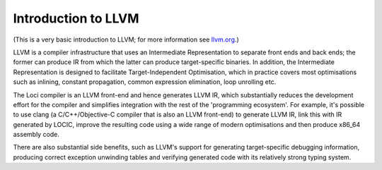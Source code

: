 Introduction to LLVM
====================

(This is a very basic introduction to LLVM; for more information see `llvm.org <http://llvm.org>`_.)

LLVM is a compiler infrastructure that uses an Intermediate Representation to separate front ends and back ends; the former can produce IR from which the latter can produce target-specific binaries. In addition, the Intermediate Representation is designed to facilitate Target-Independent Optimisation, which in practice covers most optimisations such as inlining, constant propagation, common expression elimination, loop unrolling etc.

The Loci compiler is an LLVM front-end and hence generates LLVM IR, which substantially reduces the development effort for the compiler and simplifies integration with the rest of the 'programming ecosystem'. For example, it's possible to use clang (a C/C++/Objective-C compiler that is also an LLVM front-end) to generate LLVM IR, link this with IR generated by LOCIC, improve the resulting code using a wide range of modern optimisations and then produce x86_64 assembly code.

There are also substantial side benefits, such as LLVM's support for generating target-specific debugging information, producing correct exception unwinding tables and verifying generated code with its relatively strong typing system.

